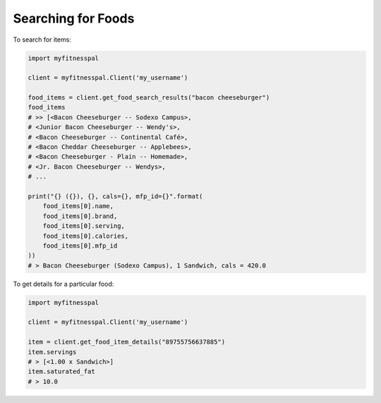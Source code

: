 Searching for Foods
-------------------

To search for items:

.. code:: python

   import myfitnesspal

   client = myfitnesspal.Client('my_username')

   food_items = client.get_food_search_results("bacon cheeseburger")
   food_items
   # >> [<Bacon Cheeseburger -- Sodexo Campus>,
   # <Junior Bacon Cheeseburger -- Wendy's>,
   # <Bacon Cheeseburger -- Continental Café>,
   # <Bacon Cheddar Cheeseburger -- Applebees>,
   # <Bacon Cheeseburger - Plain -- Homemade>,
   # <Jr. Bacon Cheeseburger -- Wendys>,
   # ...

   print("{} ({}), {}, cals={}, mfp_id={}".format(
       food_items[0].name,
       food_items[0].brand,
       food_items[0].serving,
       food_items[0].calories,
       food_items[0].mfp_id
   ))
   # > Bacon Cheeseburger (Sodexo Campus), 1 Sandwich, cals = 420.0

To get details for a particular food:

.. code:: python

   import myfitnesspal

   client = myfitnesspal.Client('my_username')

   item = client.get_food_item_details("89755756637885")
   item.servings
   # > [<1.00 x Sandwich>]
   item.saturated_fat
   # > 10.0
